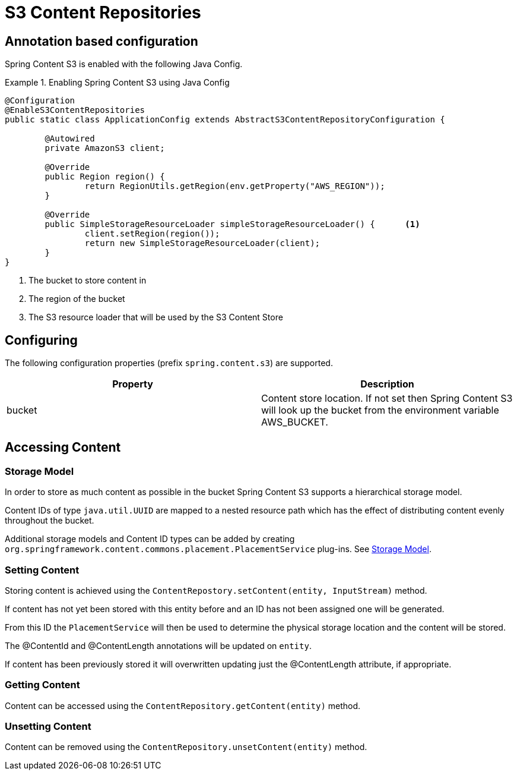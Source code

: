 = S3 Content Repositories

== Annotation based configuration

Spring Content S3 is enabled with the following Java Config.

.Enabling Spring Content S3 using Java Config
====
[source, java]
----
@Configuration
@EnableS3ContentRepositories
public static class ApplicationConfig extends AbstractS3ContentRepositoryConfiguration {
	
	@Autowired
	private AmazonS3 client;

	@Override
	public Region region() {
		return RegionUtils.getRegion(env.getProperty("AWS_REGION"));
	}
	
	@Override
	public SimpleStorageResourceLoader simpleStorageResourceLoader() {	<1>
		client.setRegion(region());
		return new SimpleStorageResourceLoader(client);
	}
}
----
<1> The bucket to store content in 
<2> The region of the bucket 
<3> The S3 resource loader that will be used by the S3 Content Store
====

== Configuring

The following configuration properties (prefix `spring.content.s3`) are supported.

[cols="2*", options="header"]
|=========
| Property | Description
| bucket | Content store location.  If not set then Spring Content S3 will look up the bucket from the environment variable AWS_BUCKET.   
|=========

== Accessing Content

=== Storage Model 

In order to store as much content as possible in the bucket Spring Content S3 supports a hierarchical storage model.  

Content IDs of type `java.util.UUID` are mapped to a nested resource path which has the effect of distributing content evenly throughout the bucket. 

Additional storage models and Content ID types can be added by creating  `org.springframework.content.commons.placement.PlacementService` plug-ins.  See <<content-repositories.storage,Storage Model>>.   

=== Setting Content

Storing content is achieved using the `ContentRepostory.setContent(entity, InputStream)` method.  

If content has not yet been stored with this entity before and an ID has not been assigned one will be generated.  

From this ID the `PlacementService` will then be used to determine the physical storage location and the content will be stored.

The @ContentId and @ContentLength annotations will be updated on `entity`.  

If content has been previously stored it will overwritten updating just the @ContentLength attribute, if appropriate.

=== Getting Content

Content can be accessed using the `ContentRepository.getContent(entity)` method.  

=== Unsetting Content

Content can be removed using the `ContentRepository.unsetContent(entity)` method.
